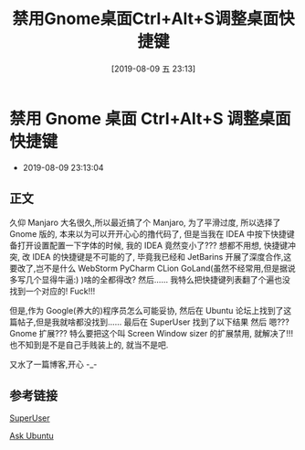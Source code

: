 #+OPTIONS: author:nil ^:{}
#+HUGO_BASE_DIR: ~/waver/github/blog
#+HUGO_SECTION: post/2019
#+HUGO_CUSTOM_FRONT_MATTER: :toc true
#+HUGO_AUTO_SET_LASTMOD: t
#+HUGO_DRAFT: false
#+DATE: [2019-08-09 五 23:13]
#+TITLE: 禁用Gnome桌面Ctrl+Alt+S调整桌面快捷键
#+HUGO_TAGS: Configure
#+HUGO_CATEGORIES: Configure

* 禁用 Gnome 桌面 Ctrl+Alt+S 调整桌面快捷键
  :PROPERTIES:
  :CUSTOM_ID: 禁用 gnome 桌面 ctrlalts 调整桌面快捷键
  :END:
- 2019-08-09 23:13:04

** 正文
   :PROPERTIES:
   :CUSTOM_ID: 正文
   :END:
久仰 Manjaro 大名很久,所以最近搞了个 Manjaro, 为了平滑过度, 所以选择了
Gnome 版的, 本来以为可以开开心心的撸代码了, 但是当我在 IDEA 中按下快捷键
备打开设置配置一下字体的时候, 我的 IDEA 竟然变小了??? 想都不用想,
快捷键冲突, 改 IDEA 的快捷键是不可能的了, 毕竟我已经和 JetBarins
开展了深度合作,这要改了,岂不是什么 WebStorm PyCharm CLion
GoLand(虽然不经常用,但是据说多写几个显得牛逼:) )啥的全都得改? 然后......
我特么把快捷键列表翻了个遍也没找到一个对应的! Fuck!!!

但是,作为 Google(养大的)程序员怎么可能妥协, 然后在 Ubuntu
论坛上找到了这篇帖子,但是我就啥都没找到......
[[https://waver.me/album/images/post/2019/08/02.png]] 最后在 SuperUser
找到了以下结果 [[https://waver.me/album/images/post/2019/08/03.png]]
然后 [[https://waver.me/album/images/post/2019/08/04.png]] 嗯??? Gnome
扩展??? [[https://waver.me/album/images/post/2019/08/01.png]]
特么要把这个叫 Screen Window sizer 的扩展禁用,
就解决了!!!也不知到是不是自己手贱装上的, 就当不是吧.

又水了一篇博客,开心 -_-

** 参考链接
   :PROPERTIES:
   :CUSTOM_ID: 参考链接
   :END:
[[https://superuser.com/questions/1352037/ctrl-alt-s-on-ubuntu-18-04-triggers-a-screen-size-toggle-but-is-not-listed-i][SuperUser]]

[[https://askubuntu.com/questions/74041/how-do-i-disable-ctrlalts-to-minimize-a-window?newreg=fd6736b0f20d4307ab995a5ba33a117d][Ask
Ubuntu]]
